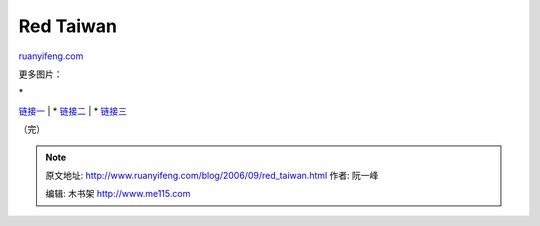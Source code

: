.. _200609_red_taiwan:

Red Taiwan
=============================

`ruanyifeng.com <http://www.ruanyifeng.com/blog/2006/09/red_taiwan.html>`__

更多图片：

| \*
`链接一 <http://www.flickr.com/photos/dans180/sets/72057594080873843/>`__
|  \*
`链接二 <http://www.flickr.com/photos/ericdiep/sets/72157594285596817/>`__
|  \*
`链接三 <http://www.flickr.com/search/?q=%E5%80%92%E6%89%81&m=text>`__

（完）

.. note::
    原文地址: http://www.ruanyifeng.com/blog/2006/09/red_taiwan.html 
    作者: 阮一峰 

    编辑: 木书架 http://www.me115.com
